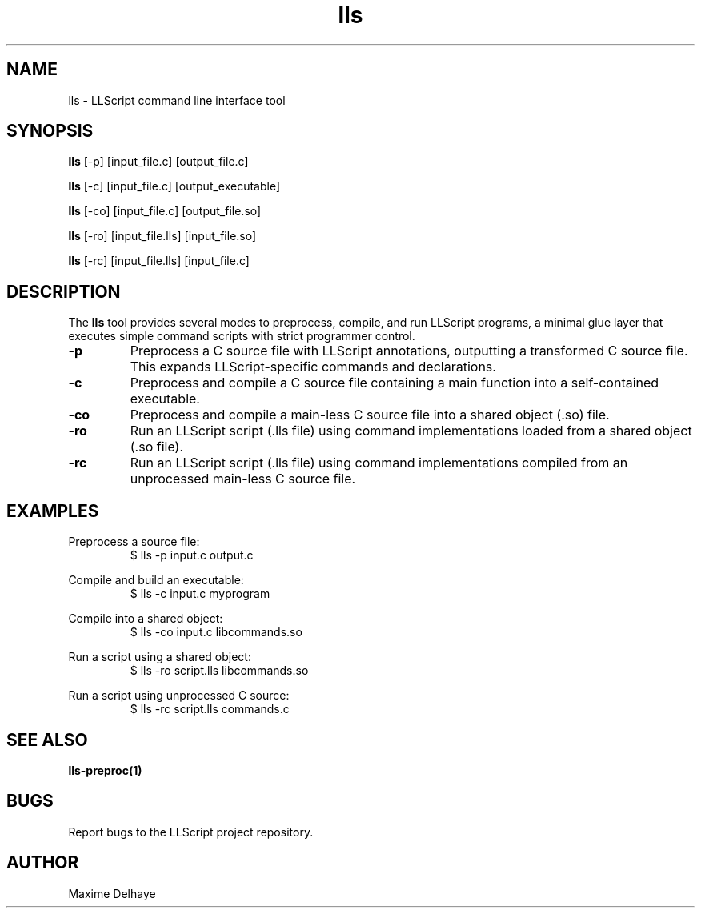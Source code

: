 .TH lls 1 "2025-05-30" "LLScript CLI" "User Commands"

.SH NAME
lls \- LLScript command line interface tool

.SH SYNOPSIS
.B lls
[\-p] [input_file.c] [output_file.c]

.B lls
[\-c] [input_file.c] [output_executable]

.B lls
[\-co] [input_file.c] [output_file.so]

.B lls
[\-ro] [input_file.lls] [input_file.so]

.B lls
[\-rc] [input_file.lls] [input_file.c]

.SH DESCRIPTION
The
.B lls
tool provides several modes to preprocess, compile, and run LLScript programs, a minimal glue layer that executes simple command scripts with strict programmer control.

.TP
.B \-p
Preprocess a C source file with LLScript annotations, outputting a transformed C source file. This expands LLScript-specific commands and declarations.

.TP
.B \-c
Preprocess and compile a C source file containing a main function into a self-contained executable.

.TP
.B \-co
Preprocess and compile a main-less C source file into a shared object (.so) file.

.TP
.B \-ro
Run an LLScript script (.lls file) using command implementations loaded from a shared object (.so file).

.TP
.B \-rc
Run an LLScript script (.lls file) using command implementations compiled from an unprocessed main-less C source file.

.SH EXAMPLES
Preprocess a source file:
.RS
.lls
$ lls -p input.c output.c
.RE

Compile and build an executable:
.RS
.lls
$ lls -c input.c myprogram
.RE

Compile into a shared object:
.RS
.lls
$ lls -co input.c libcommands.so
.RE

Run a script using a shared object:
.RS
.lls
$ lls -ro script.lls libcommands.so
.RE

Run a script using unprocessed C source:
.RS
.lls
$ lls -rc script.lls commands.c
.RE

.SH SEE ALSO
.B lls-preproc(1)

.SH BUGS
Report bugs to the LLScript project repository.

.SH AUTHOR
Maxime Delhaye
